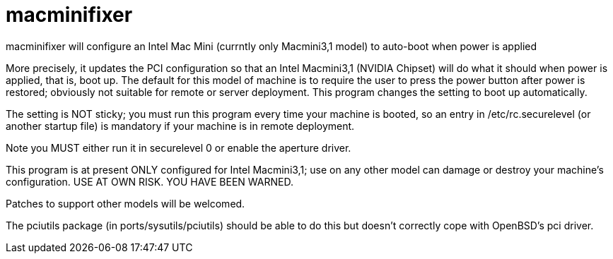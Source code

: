 = macminifixer

macminifixer will configure an Intel Mac Mini (currntly only Macmini3,1 model) to auto-boot when power is applied

More precisely, it updates the PCI configuration so that an Intel Macmini3,1 (NVIDIA Chipset)
will do what it should when power is applied, that is, boot up.
The default for this model of machine is to require the user to press the power button
after power is restored; obviously not suitable for remote or server deployment.
This program changes the setting to boot up automatically.

The setting is NOT sticky; you must run this program every time your machine is booted,
so an entry in /etc/rc.securelevel (or another startup file) is mandatory if your machine
is in remote deployment.

Note you MUST either run it in securelevel 0 or enable the aperture driver.

This program is at present ONLY configured for Intel Macmini3,1; use on any other model
can damage or destroy your machine's configuration.
USE AT OWN RISK. YOU HAVE BEEN WARNED.

Patches to support other models will be welcomed.

The pciutils package (in ports/sysutils/pciutils)
should be able to do this but doesn't correctly cope with OpenBSD's pci driver.
